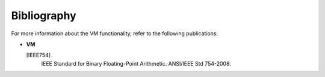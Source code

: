 .. _vm_bibliography:

Bibliography
============


.. container::


   For more information about the VM functionality, refer to the
   following publications:


   -  


      .. container::
         :name: LI_9D2887B8C0CA4560BB845598887F6068


         **VM**


         [IEEE754]
            IEEE Standard for Binary Floating-Point Arithmetic.
            ANSI/IEEE Std 754-2008.


.. container::


